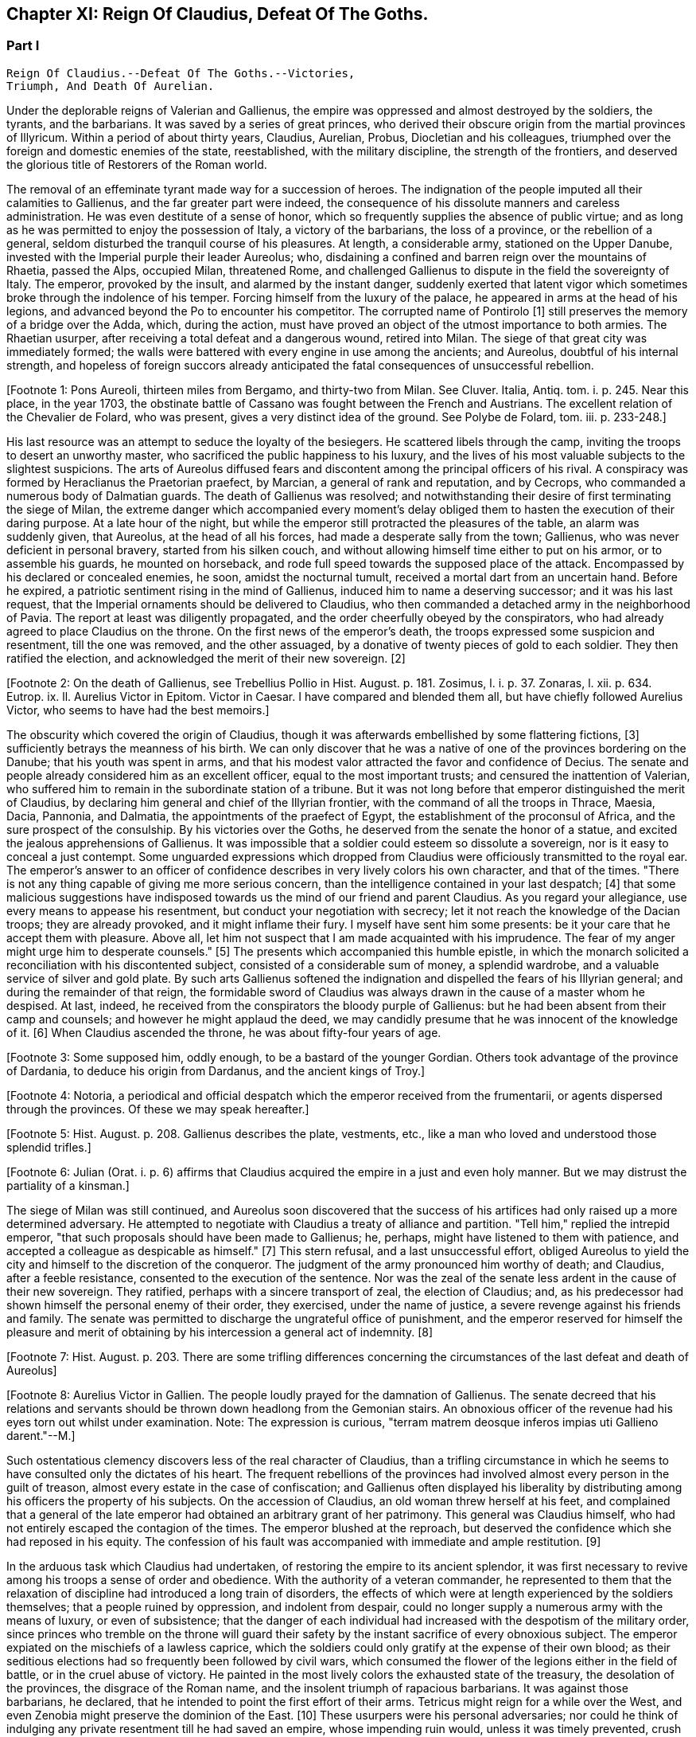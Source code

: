 == Chapter XI: Reign Of Claudius, Defeat Of The Goths.


=== Part I

     Reign Of Claudius.--Defeat Of The Goths.--Victories,
     Triumph, And Death Of Aurelian.

Under the deplorable reigns of Valerian and Gallienus, the empire was
oppressed and almost destroyed by the soldiers, the tyrants, and the
barbarians. It was saved by a series of great princes, who derived their
obscure origin from the martial provinces of Illyricum. Within a period
of about thirty years, Claudius, Aurelian, Probus, Diocletian and his
colleagues, triumphed over the foreign and domestic enemies of the
state, reestablished, with the military discipline, the strength of the
frontiers, and deserved the glorious title of Restorers of the Roman
world.

The removal of an effeminate tyrant made way for a succession of heroes.
The indignation of the people imputed all their calamities to Gallienus,
and the far greater part were indeed, the consequence of his dissolute
manners and careless administration. He was even destitute of a sense of
honor, which so frequently supplies the absence of public virtue; and as
long as he was permitted to enjoy the possession of Italy, a victory of
the barbarians, the loss of a province, or the rebellion of a general,
seldom disturbed the tranquil course of his pleasures. At length, a
considerable army, stationed on the Upper Danube, invested with the
Imperial purple their leader Aureolus; who, disdaining a confined and
barren reign over the mountains of Rhaetia, passed the Alps, occupied
Milan, threatened Rome, and challenged Gallienus to dispute in the
field the sovereignty of Italy. The emperor, provoked by the insult, and
alarmed by the instant danger, suddenly exerted that latent vigor which
sometimes broke through the indolence of his temper. Forcing himself
from the luxury of the palace, he appeared in arms at the head of his
legions, and advanced beyond the Po to encounter his competitor. The
corrupted name of Pontirolo [1] still preserves the memory of a bridge
over the Adda, which, during the action, must have proved an object
of the utmost importance to both armies. The Rhaetian usurper, after
receiving a total defeat and a dangerous wound, retired into Milan. The
siege of that great city was immediately formed; the walls were battered
with every engine in use among the ancients; and Aureolus, doubtful
of his internal strength, and hopeless of foreign succors already
anticipated the fatal consequences of unsuccessful rebellion.

[Footnote 1: Pons Aureoli, thirteen miles from Bergamo, and thirty-two
from Milan. See Cluver. Italia, Antiq. tom. i. p. 245. Near this place,
in the year 1703, the obstinate battle of Cassano was fought between the
French and Austrians. The excellent relation of the Chevalier de Folard,
who was present, gives a very distinct idea of the ground. See Polybe de
Folard, tom. iii. p. 233-248.]

His last resource was an attempt to seduce the loyalty of the besiegers.
He scattered libels through the camp, inviting the troops to desert an
unworthy master, who sacrificed the public happiness to his luxury, and
the lives of his most valuable subjects to the slightest suspicions.
The arts of Aureolus diffused fears and discontent among the principal
officers of his rival. A conspiracy was formed by Heraclianus the
Praetorian praefect, by Marcian, a general of rank and reputation, and
by Cecrops, who commanded a numerous body of Dalmatian guards. The death
of Gallienus was resolved; and notwithstanding their desire of first
terminating the siege of Milan, the extreme danger which accompanied
every moment's delay obliged them to hasten the execution of their
daring purpose. At a late hour of the night, but while the emperor still
protracted the pleasures of the table, an alarm was suddenly given, that
Aureolus, at the head of all his forces, had made a desperate sally
from the town; Gallienus, who was never deficient in personal bravery,
started from his silken couch, and without allowing himself time either
to put on his armor, or to assemble his guards, he mounted on
horseback, and rode full speed towards the supposed place of the attack.
Encompassed by his declared or concealed enemies, he soon, amidst the
nocturnal tumult, received a mortal dart from an uncertain hand. Before
he expired, a patriotic sentiment rising in the mind of Gallienus,
induced him to name a deserving successor; and it was his last request,
that the Imperial ornaments should be delivered to Claudius, who then
commanded a detached army in the neighborhood of Pavia. The report at
least was diligently propagated, and the order cheerfully obeyed by the
conspirators, who had already agreed to place Claudius on the throne.
On the first news of the emperor's death, the troops expressed some
suspicion and resentment, till the one was removed, and the other
assuaged, by a donative of twenty pieces of gold to each soldier. They
then ratified the election, and acknowledged the merit of their new
sovereign. [2]

[Footnote 2: On the death of Gallienus, see Trebellius Pollio in Hist.
August. p. 181. Zosimus, l. i. p. 37. Zonaras, l. xii. p. 634. Eutrop.
ix. ll. Aurelius Victor in Epitom. Victor in Caesar. I have compared and
blended them all, but have chiefly followed Aurelius Victor, who seems
to have had the best memoirs.]

The obscurity which covered the origin of Claudius, though it was
afterwards embellished by some flattering fictions, [3] sufficiently
betrays the meanness of his birth. We can only discover that he was a
native of one of the provinces bordering on the Danube; that his youth
was spent in arms, and that his modest valor attracted the favor and
confidence of Decius. The senate and people already considered him as an
excellent officer, equal to the most important trusts; and censured the
inattention of Valerian, who suffered him to remain in the subordinate
station of a tribune. But it was not long before that emperor
distinguished the merit of Claudius, by declaring him general and chief
of the Illyrian frontier, with the command of all the troops in Thrace,
Maesia, Dacia, Pannonia, and Dalmatia, the appointments of the praefect
of Egypt, the establishment of the proconsul of Africa, and the sure
prospect of the consulship. By his victories over the Goths, he
deserved from the senate the honor of a statue, and excited the jealous
apprehensions of Gallienus. It was impossible that a soldier could
esteem so dissolute a sovereign, nor is it easy to conceal a just
contempt. Some unguarded expressions which dropped from Claudius were
officiously transmitted to the royal ear. The emperor's answer to an
officer of confidence describes in very lively colors his own character,
and that of the times. "There is not any thing capable of giving me more
serious concern, than the intelligence contained in your last despatch;
[4] that some malicious suggestions have indisposed towards us the mind
of our friend and parent Claudius. As you regard your allegiance, use
every means to appease his resentment, but conduct your negotiation with
secrecy; let it not reach the knowledge of the Dacian troops; they are
already provoked, and it might inflame their fury. I myself have sent
him some presents: be it your care that he accept them with pleasure.
Above all, let him not suspect that I am made acquainted with his
imprudence. The fear of my anger might urge him to desperate counsels."
[5] The presents which accompanied this humble epistle, in which the
monarch solicited a reconciliation with his discontented subject,
consisted of a considerable sum of money, a splendid wardrobe, and
a valuable service of silver and gold plate. By such arts Gallienus
softened the indignation and dispelled the fears of his Illyrian
general; and during the remainder of that reign, the formidable sword of
Claudius was always drawn in the cause of a master whom he despised.
At last, indeed, he received from the conspirators the bloody purple
of Gallienus: but he had been absent from their camp and counsels; and
however he might applaud the deed, we may candidly presume that he was
innocent of the knowledge of it. [6] When Claudius ascended the throne,
he was about fifty-four years of age.

[Footnote 3: Some supposed him, oddly enough, to be a bastard of the
younger Gordian. Others took advantage of the province of Dardania, to
deduce his origin from Dardanus, and the ancient kings of Troy.]

[Footnote 4: Notoria, a periodical and official despatch which the
emperor received from the frumentarii, or agents dispersed through the
provinces. Of these we may speak hereafter.]

[Footnote 5: Hist. August. p. 208. Gallienus describes the plate,
vestments, etc., like a man who loved and understood those splendid
trifles.]

[Footnote 6: Julian (Orat. i. p. 6) affirms that Claudius acquired the
empire in a just and even holy manner. But we may distrust the
partiality of a kinsman.]

The siege of Milan was still continued, and Aureolus soon discovered
that the success of his artifices had only raised up a more determined
adversary. He attempted to negotiate with Claudius a treaty of alliance
and partition. "Tell him," replied the intrepid emperor, "that such
proposals should have been made to Gallienus; he, perhaps, might have
listened to them with patience, and accepted a colleague as despicable
as himself." [7] This stern refusal, and a last unsuccessful effort,
obliged Aureolus to yield the city and himself to the discretion of the
conqueror. The judgment of the army pronounced him worthy of death; and
Claudius, after a feeble resistance, consented to the execution of the
sentence. Nor was the zeal of the senate less ardent in the cause of
their new sovereign. They ratified, perhaps with a sincere transport
of zeal, the election of Claudius; and, as his predecessor had shown
himself the personal enemy of their order, they exercised, under the
name of justice, a severe revenge against his friends and family. The
senate was permitted to discharge the ungrateful office of punishment,
and the emperor reserved for himself the pleasure and merit of obtaining
by his intercession a general act of indemnity. [8]

[Footnote 7: Hist. August. p. 203. There are some trifling differences
concerning the circumstances of the last defeat and death of Aureolus]

[Footnote 8: Aurelius Victor in Gallien. The people loudly prayed for
the damnation of Gallienus. The senate decreed that his relations and
servants should be thrown down headlong from the Gemonian stairs. An
obnoxious officer of the revenue had his eyes torn out whilst under
examination. Note: The expression is curious, "terram matrem deosque
inferos impias uti Gallieno darent."--M.]

Such ostentatious clemency discovers less of the real character of
Claudius, than a trifling circumstance in which he seems to have
consulted only the dictates of his heart. The frequent rebellions of
the provinces had involved almost every person in the guilt of treason,
almost every estate in the case of confiscation; and Gallienus often
displayed his liberality by distributing among his officers the property
of his subjects. On the accession of Claudius, an old woman threw
herself at his feet, and complained that a general of the late emperor
had obtained an arbitrary grant of her patrimony. This general was
Claudius himself, who had not entirely escaped the contagion of the
times. The emperor blushed at the reproach, but deserved the confidence
which she had reposed in his equity. The confession of his fault was
accompanied with immediate and ample restitution. [9]

[Footnote 9: Zonaras, l. xii. p. 137.]

In the arduous task which Claudius had undertaken, of restoring the
empire to its ancient splendor, it was first necessary to revive among
his troops a sense of order and obedience. With the authority of
a veteran commander, he represented to them that the relaxation of
discipline had introduced a long train of disorders, the effects of
which were at length experienced by the soldiers themselves; that a
people ruined by oppression, and indolent from despair, could no longer
supply a numerous army with the means of luxury, or even of subsistence;
that the danger of each individual had increased with the despotism of
the military order, since princes who tremble on the throne will guard
their safety by the instant sacrifice of every obnoxious subject.
The emperor expiated on the mischiefs of a lawless caprice, which the
soldiers could only gratify at the expense of their own blood; as their
seditious elections had so frequently been followed by civil wars, which
consumed the flower of the legions either in the field of battle, or
in the cruel abuse of victory. He painted in the most lively colors the
exhausted state of the treasury, the desolation of the provinces,
the disgrace of the Roman name, and the insolent triumph of rapacious
barbarians. It was against those barbarians, he declared, that he
intended to point the first effort of their arms. Tetricus might reign
for a while over the West, and even Zenobia might preserve the dominion
of the East. [10] These usurpers were his personal adversaries; nor
could he think of indulging any private resentment till he had saved
an empire, whose impending ruin would, unless it was timely prevented,
crush both the army and the people.

[Footnote 10: Zonaras on this occasion mentions Posthumus but the
registers of the senate (Hist. August. p. 203) prove that Tetricus was
already emperor of the western provinces.]

The various nations of Germany and Sarmatia, who fought under the Gothic
standard, had already collected an armament more formidable than any
which had yet issued from the Euxine. On the banks of the Niester,
one of the great rivers that discharge themselves into that sea, they
constructed a fleet of two thousand, or even of six thousand vessels;
[11] numbers which, however incredible they may seem, would have been
insufficient to transport their pretended army of three hundred and
twenty thousand barbarians. Whatever might be the real strength of the
Goths, the vigor and success of the expedition were not adequate to the
greatness of the preparations. In their passage through the Bosphorus,
the unskilful pilots were overpowered by the violence of the current;
and while the multitude of their ships were crowded in a narrow
channel, many were dashed against each other, or against the shore. The
barbarians made several descents on the coasts both of Europe and Asia;
but the open country was already plundered, and they were repulsed with
shame and loss from the fortified cities which they assaulted. A spirit
of discouragement and division arose in the fleet, and some of their
chiefs sailed away towards the islands of Crete and Cyprus; but the main
body, pursuing a more steady course, anchored at length near the foot of
Mount Athos, and assaulted the city of Thessalonica, the wealthy capital
of all the Macedonian provinces. Their attacks, in which they displayed
a fierce but artless bravery, were soon interrupted by the rapid
approach of Claudius, hastening to a scene of action that deserved the
presence of a warlike prince at the head of the remaining powers of the
empire. Impatient for battle, the Goths immediately broke up their camp,
relinquished the siege of Thessalonica, left their navy at the foot of
Mount Athos, traversed the hills of Macedonia, and pressed forwards to
engage the last defence of Italy.

[Footnote 11: The Augustan History mentions the smaller, Zonaras the
larger number; the lively fancy of Montesquieu induced him to prefer the
latter.]

We still posses an original letter addressed by Claudius to the senate
and people on this memorable occasion. "Conscript fathers," says the
emperor, "know that three hundred and twenty thousand Goths have invaded
the Roman territory. If I vanquish them, your gratitude will reward my
services. Should I fall, remember that I am the successor of Gallienus.
The whole republic is fatigued and exhausted. We shall fight after
Valerian, after Ingenuus, Regillianus, Lollianus, Posthumus, Celsus, and
a thousand others, whom a just contempt for Gallienus provoked into
rebellion. We are in want of darts, of spears, and of shields. The
strength of the empire, Gaul, and Spain, are usurped by Tetricus, and we
blush to acknowledge that the archers of the East serve under the
banners of Zenobia. Whatever we shall perform will be sufficiently
great." [12] The melancholy firmness of this epistle announces a hero
careless of his fate, conscious of his danger, but still deriving a
well-grounded hope from the resources of his own mind.

[Footnote 12: Trebell. Pollio in Hist. August. p. 204.]

The event surpassed his own expectations and those of the world. By
the most signal victories he delivered the empire from this host of
barbarians, and was distinguished by posterity under the glorious
appellation of the Gothic Claudius. The imperfect historians of
an irregular war [13] do not enable as to describe the order and
circumstances of his exploits; but, if we could be indulged in the
allusion, we might distribute into three acts this memorable tragedy.
I. The decisive battle was fought near Naissus, a city of Dardania.
The legions at first gave way, oppressed by numbers, and dismayed by
misfortunes. Their ruin was inevitable, had not the abilities of their
emperor prepared a seasonable relief. A large detachment, rising out of
the secret and difficult passes of the mountains, which, by his order,
they had occupied, suddenly assailed the rear of the victorious Goths.

The favorable instant was improved by the activity of Claudius. He
revived the courage of his troops, restored their ranks, and pressed the
barbarians on every side. Fifty thousand men are reported to have been
slain in the battle of Naissus. Several large bodies of barbarians,
covering their retreat with a movable fortification of wagons, retired,
or rather escaped, from the field of slaughter.

II. We may presume that some insurmountable difficulty, the fatigue,
perhaps, or the disobedience, of the conquerors, prevented Claudius from
completing in one day the destruction of the Goths. The war was diffused
over the province of Maesia, Thrace, and Macedonia, and its operations
drawn out into a variety of marches, surprises, and tumultuary
engagements, as well by sea as by land. When the Romans suffered any
loss, it was commonly occasioned by their own cowardice or rashness; but
the superior talents of the emperor, his perfect knowledge of the
country, and his judicious choice of measures as well as officers,
assured on most occasions the success of his arms. The immense booty,
the fruit of so many victories, consisted for the greater part of cattle
and slaves. A select body of the Gothic youth was received among the
Imperial troops; the remainder was sold into servitude; and so
considerable was the number of female captives, that every soldier
obtained to his share two or three women. A circumstance from which we
may conclude, that the invaders entertained some designs of settlement
as well as of plunder; since even in a naval expedition, they were
accompanied by their families.

III. The loss of their fleet, which was either taken or sunk, had
intercepted the retreat of the Goths. A vast circle of Roman posts,
distributed with skill, supported with firmness, and gradually closing
towards a common centre, forced the barbarians into the most
inaccessible parts of Mount Haemus, where they found a safe refuge, but
a very scanty subsistence. During the course of a rigorous winter in
which they were besieged by the emperor's troops, famine and pestilence,
desertion and the sword, continually diminished the imprisoned
multitude. On the return of spring, nothing appeared in arms except a
hardy and desperate band, the remnant of that mighty host which had
embarked at the mouth of the Niester.

[Footnote 13: Hist. August. in Claud. Aurelian. et Prob. Zosimus, l.
i. p. 38-42. Zonaras, l. xii. p. 638. Aurel. Victor in Epitom. Victor
Junior in Caesar. Eutrop. ix ll. Euseb. in Chron.]

The pestilence which swept away such numbers of the barbarians, at
length proved fatal to their conqueror. After a short but glorious
reign of two years, Claudius expired at Sirmium, amidst the tears and
acclamations of his subjects. In his last illness, he convened the
principal officers of the state and army, and in their presence
recommended Aurelian, [14] one of his generals, as the most deserving of
the throne, and the best qualified to execute the great design which he
himself had been permitted only to undertake. The virtues of Claudius,
his valor, affability, justice, and temperance, his love of fame and of
his country, place him in that short list of emperors who added lustre
to the Roman purple. Those virtues, however, were celebrated with
peculiar zeal and complacency by the courtly writers of the age of
Constantine, who was the great grandson of Crispus, the elder brother
of Claudius. The voice of flattery was soon taught to repeat, that gods,
who so hastily had snatched Claudius from the earth, rewarded his merit
and piety by the perpetual establishment of the empire in his family.
[15]

[Footnote 14: According to Zonaras, (l. xii. p. 638,) Claudius,
before his death, invested him with the purple; but this singular fact
is rather contradicted than confirmed by other writers.]

[Footnote 15: See the Life of Claudius by Pollio, and the Orations of
Mamertinus, Eumenius, and Julian. See likewise the Caesars of Julian
p. 318. In Julian it was not adulation, but superstition and vanity.]

Notwithstanding these oracles, the greatness of the Flavian family (a
name which it had pleased them to assume) was deferred above twenty
years, and the elevation of Claudius occasioned the immediate ruin
of his brother Quintilius, who possessed not sufficient moderation or
courage to descend into the private station to which the patriotism
of the late emperor had condemned him. Without delay or reflection, he
assumed the purple at Aquileia, where he commanded a considerable force;
and though his reign lasted only seventeen days, [151] he had time to
obtain the sanction of the senate, and to experience a mutiny of the
troops.

As soon as he was informed that the great army of the Danube had
invested the well-known valor of Aurelian with Imperial power, he sunk
under the fame and merit of his rival; and ordering his veins to be
opened, prudently withdrew himself from the unequal contest. [16]

[Footnote 151: Such is the narrative of the greater part of the older
historians; but the number and the variety of his medals seem to require
more time, and give probability to the report of Zosimus, who makes him
reign some months.--G.]

[Footnote 16: Zosimus, l. i. p. 42. Pollio (Hist. August. p. 107)
allows him virtues, and says, that, like Pertinax, he was killed by the
licentious soldiers. According to Dexippus, he died of a disease.]

The general design of this work will not permit us minutely to relate
the actions of every emperor after he ascended the throne, much less to
deduce the various fortunes of his private life. We shall only observe,
that the father of Aurelian was a peasant of the territory of Sirmium,
who occupied a small farm, the property of Aurelius, a rich senator.
His warlike son enlisted in the troops as a common soldier, successively
rose to the rank of a centurion, a tribune, the praefect of a legion,
the inspector of the camp, the general, or, as it was then called, the
duke, of a frontier; and at length, during the Gothic war, exercised the
important office of commander-in-chief of the cavalry. In every station
he distinguished himself by matchless valor, [17] rigid discipline, and
successful conduct. He was invested with the consulship by the emperor
Valerian, who styles him, in the pompous language of that age, the
deliverer of Illyricum, the restorer of Gaul, and the rival of the
Scipios. At the recommendation of Valerian, a senator of the highest
rank and merit, Ulpius Crinitus, whose blood was derived from the same
source as that of Trajan, adopted the Pannonian peasant, gave him his
daughter in marriage, and relieved with his ample fortune the honorable
poverty which Aurelian had preserved inviolate. [18]

[Footnote 17: Theoclius (as quoted in the Augustan History, p. 211)
affirms that in one day he killed with his own hand forty-eight
Sarmatians, and in several subsequent engagements nine hundred and
fifty. This heroic valor was admired by the soldiers, and celebrated in
their rude songs, the burden of which was, mille, mile, mille, occidit.]

[Footnote 18: Acholius (ap. Hist. August. p. 213) describes the ceremony
of the adoption, as it was performed at Byzantium, in the presence of
the emperor and his great officers.]

The reign of Aurelian lasted only four years and about nine months;
but every instant of that short period was filled by some memorable
achievement. He put an end to the Gothic war, chastised the Germans who
invaded Italy, recovered Gaul, Spain, and Britain out of the hands of
Tetricus, and destroyed the proud monarchy which Zenobia had erected in
the East on the ruins of the afflicted empire.

It was the rigid attention of Aurelian, even to the minutest articles of
discipline, which bestowed such uninterrupted success on his arms. His
military regulations are contained in a very concise epistle to one of
his inferior officers, who is commanded to enforce them, as he wishes
to become a tribune, or as he is desirous to live. Gaming, drinking, and
the arts of divination, were severely prohibited. Aurelian expected that
his soldiers should be modest, frugal, and laborous; that their armor
should be constantly kept bright, their weapons sharp, their clothing
and horses ready for immediate service; that they should live in their
quarters with chastity and sobriety, without damaging the cornfields,
without stealing even a sheep, a fowl, or a bunch of grapes, without
exacting from their landlords, either salt, or oil, or wood. "The public
allowance," continues the emperor, "is sufficient for their support;
their wealth should be collected from the spoils of the enemy, not
from the tears of the provincials." [19] A single instance will serve to
display the rigor, and even cruelty, of Aurelian. One of the soldiers
had seduced the wife of his host. The guilty wretch was fastened to two
trees forcibly drawn towards each other, and his limbs were torn asunder
by their sudden separation. A few such examples impressed a salutary
consternation. The punishments of Aurelian were terrible; but he had
seldom occasion to punish more than once the same offence. His own
conduct gave a sanction to his laws, and the seditious legions dreaded a
chief who had learned to obey, and who was worthy to command.

[Footnote 19: Hist. August, p. 211 This laconic epistle is truly the
work of a soldier; it abounds with military phrases and words, some of
which cannot be understood without difficulty. Ferramenta samiata is
well explained by Salmasius. The former of the words means all weapons
of offence, and is contrasted with Arma, defensive armor The latter
signifies keen and well sharpened.]




Chapter XI: Reign Of Claudius, Defeat Of The Goths.


=== Part II

The death of Claudius had revived the fainting spirit of the Goths. The
troops which guarded the passes of Mount Haemus, and the banks of the
Danube, had been drawn away by the apprehension of a civil war; and it
seems probable that the remaining body of the Gothic and Vandalic tribes
embraced the favorable opportunity, abandoned their settlements of
the Ukraine, traversed the rivers, and swelled with new multitudes the
destroying host of their countrymen. Their united numbers were at length
encountered by Aurelian, and the bloody and doubtful conflict ended only
with the approach of night. [20] Exhausted by so many calamities, which
they had mutually endured and inflicted during a twenty years' war, the
Goths and the Romans consented to a lasting and beneficial treaty. It
was earnestly solicited by the barbarians, and cheerfully ratified by
the legions, to whose suffrage the prudence of Aurelian referred the
decision of that important question. The Gothic nation engaged to supply
the armies of Rome with a body of two thousand auxiliaries, consisting
entirely of cavalry, and stipulated in return an undisturbed retreat,
with a regular market as far as the Danube, provided by the emperor's
care, but at their own expense. The treaty was observed with such
religious fidelity, that when a party of five hundred men straggled
from the camp in quest of plunder, the king or general of the barbarians
commanded that the guilty leader should be apprehended and shot to death
with darts, as a victim devoted to the sanctity of their engagements.
[201] It is, however, not unlikely, that the precaution of Aurelian, who
had exacted as hostages the sons and daughters of the Gothic chiefs,
contributed something to this pacific temper. The youths he trained in
the exercise of arms, and near his own person: to the damsels he gave a
liberal and Roman education, and by bestowing them in marriage on some
of his principal officers, gradually introduced between the two nations
the closest and most endearing connections. [21]

[Footnote 20: Zosimus, l. i. p. 45.]

[Footnote 201: The five hundred stragglers were all slain.--M.]

[Footnote 21: Dexipphus (ap. Excerpta Legat. p. 12) relates the whole
transaction under the name of Vandals. Aurelian married one of the
Gothic ladies to his general Bonosus, who was able to drink with the
Goths and discover their secrets. Hist. August. p. 247.]

But the most important condition of peace was understood rather than
expressed in the treaty. Aurelian withdrew the Roman forces from Dacia,
and tacitly relinquished that great province to the Goths and Vandals.
[22] His manly judgment convinced him of the solid advantages, and taught
him to despise the seeming disgrace, of thus contracting the frontiers
of the monarchy. The Dacian subjects, removed from those distant
possessions which they were unable to cultivate or defend, added
strength and populousness to the southern side of the Danube. A fertile
territory, which the repetition of barbarous inroads had changed into a
desert, was yielded to their industry, and a new province of Dacia still
preserved the memory of Trajan's conquests. The old country of that name
detained, however, a considerable number of its inhabitants, who dreaded
exile more than a Gothic master. [23] These degenerate Romans continued
to serve the empire, whose allegiance they had renounced, by introducing
among their conquerors the first notions of agriculture, the useful
arts, and the conveniences of civilized life. An intercourse of commerce
and language was gradually established between the opposite banks of the
Danube; and after Dacia became an independent state, it often proved the
firmest barrier of the empire against the invasions of the savages of
the North. A sense of interest attached these more settled barbarians
to the alliance of Rome, and a permanent interest very frequently ripens
into sincere and useful friendship. This various colony, which filled
the ancient province, and was insensibly blended into one great people,
still acknowledged the superior renown and authority of the Gothic
tribe, and claimed the fancied honor of a Scandinavian origin. At the
same time, the lucky though accidental resemblance of the name of Getae,
[231] infused among the credulous Goths a vain persuasion, that in a
remote age, their own ancestors, already seated in the Dacian provinces,
had received the instructions of Zamolxis, and checked the victorious
arms of Sesostris and Darius. [24]

[Footnote 22: Hist. August. p. 222. Eutrop. ix. 15. Sextus Rufus, c. 9.
de Mortibus Persecutorum, c. 9.]

[Footnote 23: The Walachians still preserve many traces of the Latin
language and have boasted, in every age, of their Roman descent. They
are surrounded by, but not mixed with, the barbarians. See a Memoir
of M. d'Anville on ancient Dacia, in the Academy of Inscriptions, tom.
xxx.]

[Footnote 231: The connection between the Getae and the Goths is still in
my opinion incorrectly maintained by some learned writers--M.]

[Footnote 24: See the first chapter of Jornandes. The Vandals, however,
(c. 22,) maintained a short independence between the Rivers Marisia and
Crissia, (Maros and Keres,) which fell into the Teiss.]

While the vigorous and moderate conduct of Aurelian restored the
Illyrian frontier, the nation of the Alemanni [25] violated the
conditions of peace, which either Gallienus had purchased, or Claudius
had imposed, and, inflamed by their impatient youth, suddenly flew to
arms. Forty thousand horse appeared in the field, [26] and the numbers
of the infantry doubled those of the cavalry. [27] The first objects
of their avarice were a few cities of the Rhaetian frontier; but their
hopes soon rising with success, the rapid march of the Alemanni traced a
line of devastation from the Danube to the Po. [28]

[Footnote 25: Dexippus, p. 7--12. Zosimus, l. i. p. 43. Vopiscus in
Aurelian in Hist. August. However these historians differ in names,
(Alemanni Juthungi, and Marcomanni,) it is evident that they mean the
same people, and the same war; but it requires some care to conciliate
and explain them.]

[Footnote 26: Cantoclarus, with his usual accuracy, chooses to translate
three hundred thousand: his version is equally repugnant to sense and to
grammar.]

[Footnote 27: We may remark, as an instance of bad taste, that Dexippus
applies to the light infantry of the Alemanni the technical terms proper
only to the Grecian phalanx.]

[Footnote 28: In Dexippus, we at present read Rhodanus: M. de Valois
very judiciously alters the word to Eridanus.]

The emperor was almost at the same time informed of the irruption, and
of the retreat, of the barbarians. Collecting an active body of troops,
he marched with silence and celerity along the skirts of the Hercynian
forest; and the Alemanni, laden with the spoils of Italy, arrived at
the Danube, without suspecting, that on the opposite bank, and in an
advantageous post, a Roman army lay concealed and prepared to intercept
their return. Aurelian indulged the fatal security of the barbarians,
and permitted about half their forces to pass the river without
disturbance and without precaution. Their situation and astonishment
gave him an easy victory; his skilful conduct improved the advantage.
Disposing the legions in a semicircular form, he advanced the two horns
of the crescent across the Danube, and wheeling them on a sudden
towards the centre, enclosed the rear of the German host. The dismayed
barbarians, on whatsoever side they cast their eyes, beheld, with
despair, a wasted country, a deep and rapid stream, a victorious and
implacable enemy.

Reduced to this distressed condition, the Alemanni no longer disdained
to sue for peace. Aurelian received their ambassadors at the head of his
camp, and with every circumstance of martial pomp that could display
the greatness and discipline of Rome. The legions stood to their arms
in well-ordered ranks and awful silence. The principal commanders,
distinguished by the ensigns of their rank, appeared on horseback on
either side of the Imperial throne. Behind the throne the consecrated
images of the emperor, and his predecessors, [29] the golden eagles, and
the various titles of the legions, engraved in letters of gold, were
exalted in the air on lofty pikes covered with silver. When Aurelian
assumed his seat, his manly grace and majestic figure [30] taught
the barbarians to revere the person as well as the purple of their
conqueror. The ambassadors fell prostrate on the ground in silence. They
were commanded to rise, and permitted to speak. By the assistance of
interpreters they extenuated their perfidy, magnified their exploits,
expatiated on the vicissitudes of fortune and the advantages of peace,
and, with an ill-timed confidence, demanded a large subsidy, as the
price of the alliance which they offered to the Romans. The answer
of the emperor was stern and imperious. He treated their offer with
contempt, and their demand with indignation, reproached the barbarians,
that they were as ignorant of the arts of war as of the laws of peace,
and finally dismissed them with the choice only of submitting to this
unconditional mercy, or awaiting the utmost severity of his resentment.
[31] Aurelian had resigned a distant province to the Goths; but it was
dangerous to trust or to pardon these perfidious barbarians, whose
formidable power kept Italy itself in perpetual alarms.

[Footnote 29: The emperor Claudius was certainly of the number; but we
are ignorant how far this mark of respect was extended; if to Caesar and
Augustus, it must have produced a very awful spectacle; a long line of
the masters of the world.]

[Footnote 30: Vopiscus in Hist. August. p. 210.]

[Footnote 31: Dexippus gives them a subtle and prolix oration, worthy of
a Grecian sophist.]

Immediately after this conference, it should seem that some unexpected
emergency required the emperor's presence in Pannonia.

He devolved on his lieutenants the care of finishing the destruction of
the Alemanni, either by the sword, or by the surer operation of famine.
But an active despair has often triumphed over the indolent assurance
of success. The barbarians, finding it impossible to traverse the Danube
and the Roman camp, broke through the posts in their rear, which were
more feebly or less carefully guarded; and with incredible diligence,
but by a different road, returned towards the mountains of Italy. [32]
Aurelian, who considered the war as totally extinguished, received the
mortifying intelligence of the escape of the Alemanni, and of the ravage
which they already committed in the territory of Milan. The legions were
commanded to follow, with as much expedition as those heavy bodies were
capable of exerting, the rapid flight of an enemy whose infantry and
cavalry moved with almost equal swiftness. A few days afterwards, the
emperor himself marched to the relief of Italy, at the head of a chosen
body of auxiliaries, (among whom were the hostages and cavalry of the
Vandals,) and of all the Praetorian guards who had served in the wars on
the Danube. [33]

[Footnote 32: Hist. August. p. 215.]

[Footnote 33: Dexippus, p. 12.]

As the light troops of the Alemanni had spread themselves from the Alps
to the Apennine, the incessant vigilance of Aurelian and his officers
was exercised in the discovery, the attack, and the pursuit of the
numerous detachments. Notwithstanding this desultory war, three
considerable battles are mentioned, in which the principal force of
both armies was obstinately engaged. [34] The success was various. In
the first, fought near Placentia, the Romans received so severe a blow,
that, according to the expression of a writer extremely partial to
Aurelian, the immediate dissolution of the empire was apprehended. [35]
The crafty barbarians, who had lined the woods, suddenly attacked the
legions in the dusk of the evening, and, it is most probable, after the
fatigue and disorder of a long march.

The fury of their charge was irresistible; but, at length, after a
dreadful slaughter, the patient firmness of the emperor rallied his
troops, and restored, in some degree, the honor of his arms. The second
battle was fought near Fano in Umbria; on the spot which, five hundred
years before, had been fatal to the brother of Hannibal. [36] Thus far
the successful Germans had advanced along the Aemilian and Flaminian
way, with a design of sacking the defenceless mistress of the world.
But Aurelian, who, watchful for the safety of Rome, still hung on their
rear, found in this place the decisive moment of giving them a total
and irretrievable defeat. [37] The flying remnant of their host was
exterminated in a third and last battle near Pavia; and Italy was
delivered from the inroads of the Alemanni.

[Footnote 34: Victor Junior in Aurelian.]

[Footnote 35: Vopiscus in Hist. August. p. 216.]

[Footnote 36: The little river, or rather torrent, of, Metaurus, near
Fano, has been immortalized, by finding such an historian as Livy, and
such a poet as Horace.]

[Footnote 37: It is recorded by an inscription found at Pesaro. See
Gruter cclxxvi. 3.]

Fear has been the original parent of superstition, and every new
calamity urges trembling mortals to deprecate the wrath of their
invisible enemies. Though the best hope of the republic was in the valor
and conduct of Aurelian, yet such was the public consternation, when the
barbarians were hourly expected at the gates of Rome, that, by a decree
of the senate the Sibylline books were consulted. Even the emperor
himself from a motive either of religion or of policy, recommended this
salutary measure, chided the tardiness of the senate, [38] and offered
to supply whatever expense, whatever animals, whatever captives of any
nation, the gods should require. Notwithstanding this liberal offer, it
does not appear, that any human victims expiated with their blood the
sins of the Roman people. The Sibylline books enjoined ceremonies of a
more harmless nature, processions of priests in white robes, attended
by a chorus of youths and virgins; lustrations of the city and
adjacent country; and sacrifices, whose powerful influence disabled
the barbarians from passing the mystic ground on which they had been
celebrated. However puerile in themselves, these superstitious arts were
subservient to the success of the war; and if, in the decisive battle of
Fano, the Alemanni fancied they saw an army of spectres combating on
the side of Aurelian, he received a real and effectual aid from this
imaginary reenforcement. [39]

[Footnote 38: One should imagine, he said, that you were assembled in a
Christian church, not in the temple of all the gods.]

[Footnote 39: Vopiscus, in Hist. August. p. 215, 216, gives a long
account of these ceremonies from the Registers of the senate.]

But whatever confidence might be placed in ideal ramparts, the
experience of the past, and the dread of the future, induced the Romans
to construct fortifications of a grosser and more substantial kind. The
seven hills of Rome had been surrounded, by the successors of Romulus,
with an ancient wall of more than thirteen miles. [40] The vast enclosure
may seem disproportioned to the strength and numbers of the infant
state. But it was necessary to secure an ample extent of pasture and
arable land, against the frequent and sudden incursions of the tribes
of Latium, the perpetual enemies of the republic. With the progress
of Roman greatness, the city and its inhabitants gradually increased,
filled up the vacant space, pierced through the useless walls, covered
the field of Mars, and, on every side, followed the public highways in
long and beautiful suburbs. [41] The extent of the new walls, erected by
Aurelian, and finished in the reign of Probus, was magnified by popular
estimation to near fifty, [42] but is reduced by accurate measurement to
about twenty-one miles. [43] It was a great but a melancholy labor, since
the defence of the capital betrayed the decline of the monarchy. The
Romans of a more prosperous age, who trusted to the arms of the legions
the safety of the frontier camps, [44] were very far from entertaining
a suspicion, that it would ever become necessary to fortify the seat of
empire against the inroads of the barbarians. [45]

[Footnote 40: Plin. Hist. Natur. iii. 5. To confirm our idea, we may
observe, that for a long time Mount Caelius was a grove of oaks, and
Mount Viminal was overrun with osiers; that, in the fourth century, the
Aventine was a vacant and solitary retirement; that, till the time of
Augustus, the Esquiline was an unwholesome burying-ground; and that
the numerous inequalities, remarked by the ancients in the Quirinal,
sufficiently prove that it was not covered with buildings. Of the seven
hills, the Capitoline and Palatine only, with the adjacent valleys, were
the primitive habitations of the Roman people. But this subject would
require a dissertation.]

[Footnote 41: Exspatiantia tecta multas addidere urbes, is the
expression of Pliny.]

[Footnote 42: Hist. August. p. 222. Both Lipsius and Isaac Vossius have
eagerly embraced this measure.]

[Footnote 43: See Nardini, Roman Antica, l. i. c. 8. * Note: But compare
Gibbon, ch. xli. note 77.--M.]

[Footnote 44: Tacit. Hist. iv. 23.]

[Footnote 45: For Aurelian's walls, see Vopiscus in Hist. August. p.
216, 222. Zosimus, l. i. p. 43. Eutropius, ix. 15. Aurel. Victor in
Aurelian Victor Junior in Aurelian. Euseb. Hieronym. et Idatius in
Chronic]

The victory of Claudius over the Goths, and the success of Aurelian
against the Alemanni, had already restored to the arms of Rome their
ancient superiority over the barbarous nations of the North. To chastise
domestic tyrants, and to reunite the dismembered parts of the empire,
was a task reserved for the second of those warlike emperors. Though he
was acknowledged by the senate and people, the frontiers of Italy,
Africa, Illyricum, and Thrace, confined the limits of his reign. Gaul,
Spain, and Britain, Egypt, Syria, and Asia Minor, were still possessed
by two rebels, who alone, out of so numerous a list, had hitherto
escaped the dangers of their situation; and to complete the ignominy of
Rome, these rival thrones had been usurped by women.

A rapid succession of monarchs had arisen and fallen in the provinces
of Gaul. The rigid virtues of Posthumus served only to hasten his
destruction. After suppressing a competitor, who had assumed the purple
at Mentz, he refused to gratify his troops with the plunder of the
rebellious city; and in the seventh year of his reign, became the victim
of their disappointed avarice. [46] The death of Victorinus, his friend
and associate, was occasioned by a less worthy cause. The shining
accomplishments [47] of that prince were stained by a licentious passion,
which he indulged in acts of violence, with too little regard to the
laws of society, or even to those of love. [48] He was slain at Cologne,
by a conspiracy of jealous husbands, whose revenge would have appeared
more justifiable, had they spared the innocence of his son. After the
murder of so many valiant princes, it is somewhat remarkable, that a
female for a long time controlled the fierce legions of Gaul, and still
more singular, that she was the mother of the unfortunate Victorinus.
The arts and treasures of Victoria enabled her successively to place
Marius and Tetricus on the throne, and to reign with a manly vigor under
the name of those dependent emperors. Money of copper, of silver, and
of gold, was coined in her name; she assumed the titles of Augusta and
Mother of the Camps: her power ended only with her life; but her life
was perhaps shortened by the ingratitude of Tetricus. [49]

[Footnote 46: His competitor was Lollianus, or Aelianus, if, indeed,
these names mean the same person. See Tillemont, tom. iii. p. 1177.
Note: The medals which bear the name of Lollianus are considered
forgeries except one in the museum of the Prince of Waldeck there are
many extent bearing the name of Laelianus, which appears to have been
that of the competitor of Posthumus. Eckhel. Doct. Num. t. vi. 149--G.]

[Footnote 47: The character of this prince by Julius Aterianus (ap.
Hist. August. p. 187) is worth transcribing, as it seems fair and
impartial Victorino qui Post Junium Posthumium Gallias rexit neminem
existemo praeferendum; non in virtute Trajanum; non Antoninum
in clementia; non in gravitate Nervam; non in gubernando aerario
Vespasianum; non in Censura totius vitae ac severitate militari
Pertinacem vel Severum. Sed omnia haec libido et cupiditas voluptatis
mulierriae sic perdidit, ut nemo audeat virtutes ejus in literas mittere
quem constat omnium judicio meruisse puniri.]

[Footnote 48: He ravished the wife of Attitianus, an actuary, or army
agent, Hist. August. p. 186. Aurel. Victor in Aurelian.]

[Footnote 49: Pollio assigns her an article among the thirty tyrants.
Hist. August. p. 200.]

When, at the instigation of his ambitious patroness, Tetricus assumed
the ensigns of royalty, he was governor of the peaceful province of
Aquitaine, an employment suited to his character and education. He
reigned four or five years over Gaul, Spain, and Britain, the slave
and sovereign of a licentious army, whom he dreaded, and by whom he
was despised. The valor and fortune of Aurelian at length opened the
prospect of a deliverance. He ventured to disclose his melancholy
situation, and conjured the emperor to hasten to the relief of his
unhappy rival. Had this secret correspondence reached the ears of the
soldiers, it would most probably have cost Tetricus his life; nor could
he resign the sceptre of the West without committing an act of treason
against himself. He affected the appearances of a civil war, led
his forces into the field, against Aurelian, posted them in the most
disadvantageous manner, betrayed his own counsels to his enemy, and with
a few chosen friends deserted in the beginning of the action. The rebel
legions, though disordered and dismayed by the unexpected treachery of
their chief, defended themselves with desperate valor, till they were
cut in pieces almost to a man, in this bloody and memorable battle,
which was fought near Chalons in Champagne. [50] The retreat of the
irregular auxiliaries, Franks and Batavians, [51] whom the conqueror
soon compelled or persuaded to repass the Rhine, restored the general
tranquillity, and the power of Aurelian was acknowledged from the wall
of Antoninus to the columns of Hercules.

[Footnote 50: Pollio in Hist. August. p. 196. Vopiscus in Hist. August.
p. 220. The two Victors, in the lives of Gallienus and Aurelian. Eutrop.
ix. 13. Euseb. in Chron. Of all these writers, only the two last (but
with strong probability) place the fall of Tetricus before that of
Zenobia. M. de Boze (in the Academy of Inscriptions, tom. xxx.) does not
wish, and Tillemont (tom. iii. p. 1189) does not dare to follow them. I
have been fairer than the one, and bolder than the other.]

[Footnote 51: Victor Junior in Aurelian. Eumenius mentions Batavicoe;
some critics, without any reason, would fain alter the word to
Bagandicoe.] As early as the reign of Claudius, the city of Autun, alone
and unassisted, had ventured to declare against the legions of
Gaul. After a siege of seven months, they stormed and plundered that
unfortunate city, already wasted by famine. [52] Lyons, on the contrary,
had resisted with obstinate disaffection the arms of Aurelian. We read
of the punishment of Lyons, [53] but there is not any mention of the
rewards of Autun. Such, indeed, is the policy of civil war; severely to
remember injuries, and to forget the most important services. Revenge is
profitable, gratitude is expensive.

[Footnote 52: Eumen. in Vet. Panegyr. iv. 8.]

[Footnote 53: Vopiscus in Hist. August. p. 246. Autun was not restored
till the reign of Diocletian. See Eumenius de restaurandis scholis.]

Aurelian had no sooner secured the person and provinces of Tetricus,
than he turned his arms against Zenobia, the celebrated queen of Palmyra
and the East. Modern Europe has produced several illustrious women
who have sustained with glory the weight of empire; nor is our own
age destitute of such distinguished characters. But if we except the
doubtful achievements of Semiramis, Zenobia is perhaps the only female
whose superior genius broke through the servile indolence imposed on her
sex by the climate and manners of Asia. [54] She claimed her descent
from the Macedonian kings of Egypt, [541] equalled in beauty her ancestor
Cleopatra, and far surpassed that princess in chastity [55] and valor.
Zenobia was esteemed the most lovely as well as the most heroic of her
sex. She was of a dark complexion, (for in speaking of a lady these
trifles become important.) Her teeth were of a pearly whiteness, and
her large black eyes sparkled with uncommon fire, tempered by the most
attractive sweetness. Her voice was strong and harmonious. Her manly
understanding was strengthened and adorned by study. She was not
ignorant of the Latin tongue, but possessed in equal perfection the
Greek, the Syriac, and the Egyptian languages. She had drawn up for
her own use an epitome of oriental history, and familiarly compared the
beauties of Homer and Plato under the tuition of the sublime Longinus.

[Footnote 54: Almost everything that is said of the manners of Odenathus
and Zenobia is taken from their lives in the Augustan History, by
Trebeljus Pollio; see p. 192, 198.]

[Footnote 541: According to some Christian writers, Zenobia was a Jewess.
(Jost Geschichte der Israel. iv. 16. Hist. of Jews, iii. 175.)--M.]

[Footnote 55: She never admitted her husband's embraces but for the
sake of posterity. If her hopes were baffled, in the ensuing month she
reiterated the experiment.]

This accomplished woman gave her hand to Odenathus, [551] who, from a
private station, raised himself to the dominion of the East. She soon
became the friend and companion of a hero. In the intervals of war,
Odenathus passionately delighted in the exercise of hunting; he pursued
with ardor the wild beasts of the desert, lions, panthers, and bears;
and the ardor of Zenobia in that dangerous amusement was not inferior to
his own. She had inured her constitution to fatigue, disdained the use
of a covered carriage, generally appeared on horseback in a military
habit, and sometimes marched several miles on foot at the head of the
troops. The success of Odenathus was in a great measure ascribed to her
incomparable prudence and fortitude. Their splendid victories over the
Great King, whom they twice pursued as far as the gates of Ctesiphon,
laid the foundations of their united fame and power. The armies which
they commanded, and the provinces which they had saved, acknowledged not
any other sovereigns than their invincible chiefs. The senate and people
of Rome revered a stranger who had avenged their captive emperor,
and even the insensible son of Valerian accepted Odenathus for his
legitimate colleague.

[Footnote 551: According to Zosimus, Odenathus was of a noble family in
Palmyra and according to Procopius, he was prince of the Saracens, who
inhabit the ranks of the Euphrates. Echhel. Doct. Num. vii. 489.--G.]




Chapter XI: Reign Of Claudius, Defeat Of The Goths.


=== Part III

After a successful expedition against the Gothic plunderers of Asia, the
Palmyrenian prince returned to the city of Emesa in Syria. Invincible
in war, he was there cut off by domestic treason, and his favorite
amusement of hunting was the cause, or at least the occasion, of his
death. [56] His nephew Maeonius presumed to dart his javelin before that
of his uncle; and though admonished of his error, repeated the same
insolence. As a monarch, and as a sportsman, Odenathus was provoked,
took away his horse, a mark of ignominy among the barbarians, and
chastised the rash youth by a short confinement. The offence was soon
forgot, but the punishment was remembered; and Maeonius, with a few
daring associates, assassinated his uncle in the midst of a great
entertainment. Herod, the son of Odenathus, though not of Zenobia,
a young man of a soft and effeminate temper, [57] was killed with his
father. But Maeonius obtained only the pleasure of revenge by this
bloody deed. He had scarcely time to assume the title of Augustus,
before he was sacrificed by Zenobia to the memory of her husband. [58]

[Footnote 56: Hist. August. p. 192, 193. Zosimus, l. i. p. 36. Zonaras,
l. xii p. 633. The last is clear and probable, the others confused
and inconsistent. The text of Syncellus, if not corrupt, is absolute
nonsense.]

[Footnote 57: Odenathus and Zenobia often sent him, from the
spoils of the enemy, presents of gems and toys, which he received with
infinite delight.]

[Footnote 58: Some very unjust suspicions have been cast on Zenobia, as
if she was accessory to her husband's death.]

With the assistance of his most faithful friends, she immediately filled
the vacant throne, and governed with manly counsels Palmyra, Syria, and
the East, above five years. By the death of Odenathus, that authority
was at an end which the senate had granted him only as a personal
distinction; but his martial widow, disdaining both the senate and
Gallienus, obliged one of the Roman generals, who was sent against her,
to retreat into Europe, with the loss of his army and his reputation.
[59] Instead of the little passions which so frequently perplex a female
reign, the steady administration of Zenobia was guided by the most
judicious maxims of policy. If it was expedient to pardon, she could
calm her resentment; if it was necessary to punish, she could impose
silence on the voice of pity. Her strict economy was accused of avarice;
yet on every proper occasion she appeared magnificent and liberal. The
neighboring states of Arabia, Armenia, and Persia, dreaded her enmity,
and solicited her alliance. To the dominions of Odenathus, which
extended from the Euphrates to the frontiers of Bithynia, his widow
added the inheritance of her ancestors, the populous and fertile kingdom
of Egypt. [60] [601] The emperor Claudius acknowledged her merit, and was
content, that, while he pursued the Gothic war, she should assert the
dignity of the empire in the East. [61] The conduct, however, of Zenobia,
was attended with some ambiguity; not is it unlikely that she had
conceived the design of erecting an independent and hostile monarchy.
She blended with the popular manners of Roman princes the stately pomp
of the courts of Asia, and exacted from her subjects the same adoration
that was paid to the successor of Cyrus. She bestowed on her three sons
[61] a Latin education, and often showed them to the troops adorned
with the Imperial purple. For herself she reserved the diadem, with the
splendid but doubtful title of Queen of the East.

[Footnote 59: Hist. August. p. 180, 181.]

[Footnote 60: See, in Hist. August. p. 198, Aurelian's testimony to
her merit; and for the conquest of Egypt, Zosimus, l. i. p. 39, 40.]

[Footnote 601: This seems very doubtful. Claudius, during all his reign,
is represented as emperor on the medals of Alexandria, which are very
numerous. If Zenobia possessed any power in Egypt, it could only have
been at the beginning of the reign of Aurelian. The same circumstance
throws great improbability on her conquests in Galatia. Perhaps Zenobia
administered Egypt in the name of Claudius, and emboldened by the death
of that prince, subjected it to her own power.--G.]

[Footnote 61: Timolaus, Herennianus, and Vaballathus. It is supposed
that the two former were already dead before the war. On the last,
Aurelian bestowed a small province of Armenia, with the title of King;
several of his medals are still extant. See Tillemont, tom. 3, p. 1190.]

When Aurelian passed over into Asia, against an adversary whose sex
alone could render her an object of contempt, his presence restored
obedience to the province of Bithynia, already shaken by the arms and
intrigues of Zenobia. [62] Advancing at the head of his legions, he
accepted the submission of Ancyra, and was admitted into Tyana, after
an obstinate siege, by the help of a perfidious citizen. The generous
though fierce temper of Aurelian abandoned the traitor to the rage of
the soldiers; a superstitious reverence induced him to treat with lenity
the countrymen of Apollonius the philosopher. [63] Antioch was deserted
on his approach, till the emperor, by his salutary edicts, recalled
the fugitives, and granted a general pardon to all, who, from necessity
rather than choice, had been engaged in the service of the Palmyrenian
Queen. The unexpected mildness of such a conduct reconciled the minds of
the Syrians, and as far as the gates of Emesa, the wishes of the people
seconded the terror of his arms. [64]

[Footnote 62: Zosimus, l. i. p. 44.]

[Footnote 63: Vopiscus (in Hist. August. p. 217) gives us an authentic
letter and a doubtful vision, of Aurelian. Apollonius of Tyana was born
about the same time as Jesus Christ. His life (that of the former) is
related in so fabulous a manner by his disciples, that we are at a loss
to discover whether he was a sage, an impostor, or a fanatic.]

[Footnote 64: Zosimus, l. i. p. 46.]

Zenobia would have ill deserved her reputation, had she indolently
permitted the emperor of the West to approach within a hundred miles of
her capital. The fate of the East was decided in two great battles; so
similar in almost every circumstance, that we can scarcely distinguish
them from each other, except by observing that the first was fought near
Antioch, [65] and the second near Emesa. [66] In both the queen of Palmyra
animated the armies by her presence, and devolved the execution of her
orders on Zabdas, who had already signalized his military talents by the
conquest of Egypt. The numerous forces of Zenobia consisted for the most
part of light archers, and of heavy cavalry clothed in complete steel.
The Moorish and Illyrian horse of Aurelian were unable to sustain the
ponderous charge of their antagonists. They fled in real or affected
disorder, engaged the Palmyrenians in a laborious pursuit, harassed them
by a desultory combat, and at length discomfited this impenetrable but
unwieldy body of cavalry. The light infantry, in the mean time, when
they had exhausted their quivers, remaining without protection against
a closer onset, exposed their naked sides to the swords of the legions.
Aurelian had chosen these veteran troops, who were usually stationed
on the Upper Danube, and whose valor had been severely tried in
the Alemannic war. [67] After the defeat of Emesa, Zenobia found it
impossible to collect a third army. As far as the frontier of Egypt, the
nations subject to her empire had joined the standard of the conqueror,
who detached Probus, the bravest of his generals, to possess himself of
the Egyptian provinces. Palmyra was the last resource of the widow
of Odenathus. She retired within the walls of her capital, made
every preparation for a vigorous resistance, and declared, with the
intrepidity of a heroine, that the last moment of her reign and of
her life should be the same.

[Footnote 65: At a place called Immae. Eutropius, Sextus Rufus, and
Jerome, mention only this first battle.]

[Footnote 66: Vopiscus (in Hist. August. p. 217) mentions only the
second.]

[Footnote 67: Zosimus, l. i. p. 44--48. His account of the two
battles is clear and circumstantial.]

Amid the barren deserts of Arabia, a few cultivated spots rise like
islands out of the sandy ocean. Even the name of Tadmor, or Palmyra,
by its signification in the Syriac as well as in the Latin language,
denoted the multitude of palm-trees which afforded shade and verdure to
that temperate region. The air was pure, and the soil, watered by some
invaluable springs, was capable of producing fruits as well as corn.
A place possessed of such singular advantages, and situated at
a convenient distance [68] between the Gulf of Persia and the
Mediterranean, was soon frequented by the caravans which conveyed to the
nations of Europe a considerable part of the rich commodities of India.
Palmyra insensibly increased into an opulent and independent city, and
connecting the Roman and the Parthian monarchies by the mutual benefits
of commerce, was suffered to observe an humble neutrality, till at
length, after the victories of Trajan, the little republic sunk into the
bosom of Rome, and flourished more than one hundred and fifty years in
the subordinate though honorable rank of a colony. It was during that
peaceful period, if we may judge from a few remaining inscriptions,
that the wealthy Palmyrenians constructed those temples, palaces, and
porticos of Grecian architecture, whose ruins, scattered over an extent
of several miles, have deserved the curiosity of our travellers. The
elevation of Odenathus and Zenobia appeared to reflect new splendor on
their country, and Palmyra, for a while, stood forth the rival of Rome:
but the competition was fatal, and ages of prosperity were sacrificed
to a moment of glory. [69]

[Footnote 68: It was five hundred and thirty-seven miles from Seleucia,
and two hundred and three from the nearest coast of Syria, according to
the reckoning of Pliny, who, in a few words, (Hist. Natur. v. 21,) gives
an excellent description of Palmyra. * Note: Talmor, or Palmyra, was
probably at a very early period the connecting link between the commerce
of Tyre and Babylon. Heeren, Ideen, v. i. p. ii. p. 125. Tadmor was
probably built by Solomon as a commercial station. Hist. of Jews, v. p.
271--M.]

[Footnote 69: Some English travellers from Aleppo discovered the ruins
of Palmyra about the end of the last century. Our curiosity has since
been gratified in a more splendid manner by Messieurs Wood and Dawkins.
For the history of Palmyra, we may consult the masterly dissertation
of Dr. Halley in the Philosophical Transactions: Lowthorp's Abridgment,
vol. iii. p. 518.]

In his march over the sandy desert between Emesa and Palmyra, the
emperor Aurelian was perpetually harassed by the Arabs; nor could he
always defend his army, and especially his baggage, from those flying
troops of active and daring robbers, who watched the moment of surprise,
and eluded the slow pursuit of the legions. The siege of Palmyra was an
object far more difficult and important, and the emperor, who, with
incessant vigor, pressed the attacks in person, was himself wounded with
a dart. "The Roman people," says Aurelian, in an original letter, "speak
with contempt of the war which I am waging against a woman. They are
ignorant both of the character and of the power of Zenobia. It is
impossible to enumerate her warlike preparations, of stones, of arrows,
and of every species of missile weapons. Every part of the walls is
provided with two or three balistae and artificial fires are thrown from
her military engines. The fear of punishment has armed her with a
desperate courage. Yet still I trust in the protecting deities of Rome,
who have hitherto been favorable to all my undertakings." [70] Doubtful,
however, of the protection of the gods, and of the event of the siege,
Aurelian judged it more prudent to offer terms of an advantageous
capitulation; to the queen, a splendid retreat; to the citizens, their
ancient privileges. His proposals were obstinately rejected, and the
refusal was accompanied with insult.

[Footnote 70: Vopiscus in Hist. August. p. 218.]

The firmness of Zenobia was supported by the hope, that in a very short
time famine would compel the Roman army to repass the desert; and by the
reasonable expectation that the kings of the East, and particularly the
Persian monarch, would arm in the defence of their most natural ally.
But fortune, and the perseverance of Aurelian, overcame every obstacle.
The death of Sapor, which happened about this time, [71] distracted the
councils of Persia, and the inconsiderable succors that attempted to
relieve Palmyra, were easily intercepted either by the arms or
the liberality of the emperor. From every part of Syria, a regular
succession of convoys safely arrived in the camp, which was increased
by the return of Probus with his victorious troops from the conquest
of Egypt. It was then that Zenobia resolved to fly. She mounted the
fleetest of her dromedaries, [72] and had already reached the banks of
the Euphrates, about sixty miles from Palmyra, when she was overtaken
by the pursuit of Aurelian's light horse, seized, and brought back
a captive to the feet of the emperor. Her capital soon afterwards
surrendered, and was treated with unexpected lenity. The arms, horses,
and camels, with an immense treasure of gold, silver, silk, and precious
stones, were all delivered to the conqueror, who, leaving only a
garrison of six hundred archers, returned to Emesa, and employed some
time in the distribution of rewards and punishments at the end of so
memorable a war, which restored to the obedience of Rome those provinces
that had renounced their allegiance since the captivity of Valerian.

[Footnote 71: From a very doubtful chronology I have endeavored to
extract the most probable date.]

[Footnote 72: Hist. August. p. 218. Zosimus, l. i. p. 50. Though the
camel is a heavy beast of burden, the dromedary, which is either of the
same or of a kindred species, is used by the natives of Asia and Africa
on all occasions which require celerity. The Arabs affirm, that he will
run over as much ground in one day as their fleetest horses can perform
in eight or ten. See Buffon, Hist. Naturelle, tom. xi. p. 222, and
Shaw's Travels p. 167]

When the Syrian queen was brought into the presence of Aurelian, he
sternly asked her, How she had presumed to rise in arms against the
emperors of Rome! The answer of Zenobia was a prudent mixture of respect
and firmness. "Because I disdained to consider as Roman emperors an
Aureolus or a Gallienus. You alone I acknowledge as my conqueror and my
sovereign." [73] But as female fortitude is commonly artificial, so it
is seldom steady or consistent. The courage of Zenobia deserted her in
the hour of trial; she trembled at the angry clamors of the soldiers,
who called aloud for her immediate execution, forgot the generous
despair of Cleopatra, which she had proposed as her model, and
ignominiously purchased life by the sacrifice of her fame and her
friends. It was to their counsels, which governed the weakness of her
sex, that she imputed the guilt of her obstinate resistance; it was on
their heads that she directed the vengeance of the cruel Aurelian. The
fame of Longinus, who was included among the numerous and perhaps
innocent victims of her fear, will survive that of the queen who
betrayed, or the tyrant who condemned him. Genius and learning were
incapable of moving a fierce unlettered soldier, but they had served to
elevate and harmonize the soul of Longinus. Without uttering a
complaint, he calmly followed the executioner, pitying his unhappy
mistress, and bestowing comfort on his afflicted friends. [74]

[Footnote 73: Pollio in Hist. August. p. 199.]

[Footnote 74: Vopiscus in Hist. August. p. 219. Zosimus, l. i. p. 51.]

Returning from the conquest of the East, Aurelian had already crossed
the Straits which divided Europe from Asia, when he was provoked by
the intelligence that the Palmyrenians had massacred the governor and
garrison which he had left among them, and again erected the standard
of revolt. Without a moment's deliberation, he once more turned his
face towards Syria. Antioch was alarmed by his rapid approach, and the
helpless city of Palmyra felt the irresistible weight of his resentment.
We have a letter of Aurelian himself, in which he acknowledges, [75]
that old men, women, children, and peasants, had been involved in that
dreadful execution, which should have been confined to armed rebellion;
and although his principal concern seems directed to the reestablishment
of a temple of the Sun, he discovers some pity for the remnant of
the Palmyrenians, to whom he grants the permission of rebuilding and
inhabiting their city. But it is easier to destroy than to restore.
The seat of commerce, of arts, and of Zenobia, gradually sunk into an
obscure town, a trifling fortress, and at length a miserable village.
The present citizens of Palmyra, consisting of thirty or forty
families, have erected their mud cottages within the spacious court of a
magnificent temple.

[Footnote 75: Hist. August. p. 219.]

Another and a last labor still awaited the indefatigable Aurelian; to
suppress a dangerous though obscure rebel, who, during the revolt of
Palmyra, had arisen on the banks of the Nile. Firmus, the friend and
ally, as he proudly styled himself, of Odenathus and Zenobia, was no
more than a wealthy merchant of Egypt. In the course of his trade to
India, he had formed very intimate connections with the Saracens and the
Blemmyes, whose situation on either coast of the Red Sea gave them an
easy introduction into the Upper Egypt. The Egyptians he inflamed with
the hope of freedom, and, at the head of their furious multitude, broke
into the city of Alexandria, where he assumed the Imperial purple,
coined money, published edicts, and raised an army, which, as he vainly
boasted, he was capable of maintaining from the sole profits of his
paper trade. Such troops were a feeble defence against the approach of
Aurelian; and it seems almost unnecessary to relate, that Firmus was
routed, taken, tortured, and put to death. [76] Aurelian might now
congratulate the senate, the people, and himself, that in little more
than three years, he had restored universal peace and order to the Roman
world.

[Footnote 76: See Vopiscus in Hist. August. p. 220, 242. As an
instance of luxury, it is observed, that he had glass windows. He was
remarkable for his strength and appetite, his courage and dexterity.
From the letter of Aurelian, we may justly infer, that Firmus was
the last of the rebels, and consequently that Tetricus was already
suppressed.]

Since the foundation of Rome, no general had more nobly deserved a
triumph than Aurelian; nor was a triumph ever celebrated with superior
pride and magnificence. [77] The pomp was opened by twenty elephants,
four royal tigers, and above two hundred of the most curious animals
from every climate of the North, the East, and the South. They were
followed by sixteen hundred gladiators, devoted to the cruel amusement
of the amphitheatre. The wealth of Asia, the arms and ensigns of so many
conquered nations, and the magnificent plate and wardrobe of the
Syrian queen, were disposed in exact symmetry or artful disorder. The
ambassadors of the most remote parts of the earth, of Aethiopia, Arabia,
Persia, Bactriana, India, and China, all remarkable by their rich or
singular dresses, displayed the fame and power of the Roman emperor, who
exposed likewise to the public view the presents that he had received,
and particularly a great number of crowns of gold, the offerings of
grateful cities.

The victories of Aurelian were attested by the long train of captives
who reluctantly attended his triumph, Goths, Vandals, Sarmatians,
Alemanni, Franks, Gauls, Syrians, and Egyptians. Each people was
distinguished by its peculiar inscription, and the title of Amazons was
bestowed on ten martial heroines of the Gothic nation who had been taken
in arms. [78] But every eye, disregarding the crowd of captives, was
fixed on the emperor Tetricus and the queen of the East. The former,
as well as his son, whom he had created Augustus, was dressed in Gallic
trousers, [79] a saffron tunic, and a robe of purple. The beauteous
figure of Zenobia was confined by fetters of gold; a slave supported the
gold chain which encircled her neck, and she almost fainted under the
intolerable weight of jewels. She preceded on foot the magnificent
chariot, in which she once hoped to enter the gates of Rome. It was
followed by two other chariots, still more sumptuous, of Odenathus and
of the Persian monarch. The triumphal car of Aurelian (it had formerly
been used by a Gothic king) was drawn, on this memorable occasion,
either by four stags or by four elephants. [80] The most illustrious
of the senate, the people, and the army closed the solemn procession.
Unfeigned joy, wonder, and gratitude, swelled the acclamations of
the multitude; but the satisfaction of the senate was clouded by the
appearance of Tetricus; nor could they suppress a rising murmur, that
the haughty emperor should thus expose to public ignominy the person of
a Roman and a magistrate. [81]

[Footnote 77: See the triumph of Aurelian, described by Vopiscus.
He relates the particulars with his usual minuteness; and, on this
occasion, they happen to be interesting. Hist. August. p. 220.]

[Footnote 78: Among barbarous nations, women have often combated by the
side of their husbands. But it is almost impossible that a society of
Amazons should ever have existed either in the old or new world. *
Note: Klaproth's theory on the origin of such traditions is at least
recommended by its ingenuity. The males of a tribe having gone out on a
marauding expedition, and having been cut off to a man, the females may
have endeavored, for a time, to maintain their independence in their
camp village, till their children grew up. Travels, ch. xxx. Eng.
Trans--M.]

[Footnote 79: The use of braccoe, breeches, or trousers, was
still considered in Italy as a Gallic and barbarian fashion. The Romans,
however, had made great advances towards it. To encircle the legs and
thighs with fascioe, or bands, was understood, in the time of Pompey and
Horace, to be a proof of ill health or effeminacy. In the age of Trajan,
the custom was confined to the rich and luxurious. It gradually was
adopted by the meanest of the people. See a very curious note of
Casaubon, ad Sueton. in August. c. 82.]

[Footnote 80: Most probably the former; the latter seen on the medals of
Aurelian, only denote (according to the learned Cardinal Norris) an
oriental victory.]

[Footnote 81: The expression of Calphurnius, (Eclog. i. 50) Nullos decet
captiva triumphos, as applied to Rome, contains a very manifest allusion
and censure.]

But however, in the treatment of his unfortunate rivals, Aurelian might
indulge his pride, he behaved towards them with a generous clemency,
which was seldom exercised by the ancient conquerors. Princes who,
without success, had defended their throne or freedom, were frequently
strangled in prison, as soon as the triumphal pomp ascended the Capitol.
These usurpers, whom their defeat had convicted of the crime of treason,
were permitted to spend their lives in affluence and honorable repose.

The emperor presented Zenobia with an elegant villa at Tibur, or Tivoli,
about twenty miles from the capital; the Syrian queen insensibly sunk
into a Roman matron, her daughters married into noble families, and her
race was not yet extinct in the fifth century. [82] Tetricus and his son
were reinstated in their rank and fortunes. They erected on the Caelian
hill a magnificent palace, and as soon as it was finished, invited
Aurelian to supper. On his entrance, he was agreeably surprised with a
picture which represented their singular history. They were delineated
offering to the emperor a civic crown and the sceptre of Gaul, and again
receiving at his hands the ornaments of the senatorial dignity. The
father was afterwards invested with the government of Lucania, [83] and
Aurelian, who soon admitted the abdicated monarch to his friendship and
conversation, familiarly asked him, Whether it were not more desirable
to administer a province of Italy, than to reign beyond the Alps. The
son long continued a respectable member of the senate; nor was there any
one of the Roman nobility more esteemed by Aurelian, as well as by
his successors. [84]

[Footnote 82: Vopiscus in Hist. August. p. 199. Hieronym. in Chron.
Prosper in Chron. Baronius supposes that Zenobius, bishop of Florence in
the time of St. Ambrose, was of her family.]

[Footnote 83: Vopisc. in Hist. August. p. 222. Eutropius, ix. 13. Victor
Junior. But Pollio, in Hist. August. p. 196, says, that Tetricus was
made corrector of all Italy.]

[Footnote 84: Hist. August. p. 197.]

So long and so various was the pomp of Aurelian's triumph, that although
it opened with the dawn of day, the slow majesty of the procession
ascended not the Capitol before the ninth hour; and it was already dark
when the emperor returned to the palace. The festival was protracted by
theatrical representations, the games of the circus, the hunting of wild
beasts, combats of gladiators, and naval engagements. Liberal donatives
were distributed to the army and people, and several institutions,
agreeable or beneficial to the city, contributed to perpetuate the
glory of Aurelian. A considerable portion of his oriental spoils was
consecrated to the gods of Rome; the Capitol, and every other temple,
glittered with the offerings of his ostentatious piety; and the temple
of the Sun alone received above fifteen thousand pounds of gold. [85]
This last was a magnificent structure, erected by the emperor on the
side of the Quirinal hill, and dedicated, soon after the triumph, to
that deity whom Aurelian adored as the parent of his life and fortunes.
His mother had been an inferior priestess in a chapel of the Sun;
a peculiar devotion to the god of Light was a sentiment which the
fortunate peasant imbibed in his infancy; and every step of his
elevation, every victory of his reign, fortified superstition by
gratitude. [86]

[Footnote 85: Vopiscus in Hist. August. 222. Zosimus, l. i. p. 56. He
placed in it the images of Belus and of the Sun, which he had brought
from Palmyra. It was dedicated in the fourth year of his reign, (Euseb
in Chron.,) but was most assuredly begun immediately on his accession.]

[Footnote 86: See, in the Augustan History, p. 210, the omens of his
fortune. His devotion to the Sun appears in his letters, on his medals,
and is mentioned in the Caesars of Julian. Commentaire de Spanheim, p.
109.]

The arms of Aurelian had vanquished the foreign and domestic foes of the
republic. We are assured, that, by his salutary rigor, crimes and
factions, mischievous arts and pernicious connivance, the luxurious
growth of a feeble and oppressive government, were eradicated throughout
the Roman world. [87] But if we attentively reflect how much swifter is
the progress of corruption than its cure, and if we remember that the
years abandoned to public disorders exceeded the months allotted to the
martial reign of Aurelian, we must confess that a few short intervals of
peace were insufficient for the arduous work of reformation. Even his
attempt to restore the integrity of the coin was opposed by a formidable
insurrection. The emperor's vexation breaks out in one of his private
letters. "Surely," says he, "the gods have decreed that my life should
be a perpetual warfare. A sedition within the walls has just now given
birth to a very serious civil war. The workmen of the mint, at the
instigation of Felicissimus, a slave to whom I had intrusted an
employment in the finances, have risen in rebellion. They are at length
suppressed; but seven thousand of my soldiers have been slain in the
contest, of those troops whose ordinary station is in Dacia, and the
camps along the Danube." [88] Other writers, who confirm the same fact,
add likewise, that it happened soon after Aurelian's triumph; that the
decisive engagement was fought on the Caelian hill; that the workmen of
the mint had adulterated the coin; and that the emperor restored the
public credit, by delivering out good money in exchange for the bad,
which the people was commanded to bring into the treasury. [89]

[Footnote 87: Vopiscus in Hist. August. p. 221.]

[Footnote 88: Hist. August. p. 222. Aurelian calls these soldiers Hiberi
Riporiences Castriani, and Dacisci.]

[Footnote 89: Zosimus, l. i. p. 56. Eutropius, ix. 14. Aurel Victor.]

We might content ourselves with relating this extraordinary transaction,
but we cannot dissemble how much in its present form it appears to us
inconsistent and incredible. The debasement of the coin is indeed well
suited to the administration of Gallienus; nor is it unlikely that the
instruments of the corruption might dread the inflexible justice of
Aurelian. But the guilt, as well as the profit, must have been confined
to a very few; nor is it easy to conceive by what arts they could arm a
people whom they had injured, against a monarch whom they had betrayed.
We might naturally expect that such miscreants should have shared
the public detestation with the informers and the other ministers of
oppression; and that the reformation of the coin should have been an
action equally popular with the destruction of those obsolete accounts,
which by the emperor's order were burnt in the forum of Trajan. [90] In
an age when the principles of commerce were so imperfectly understood,
the most desirable end might perhaps be effected by harsh and
injudicious means; but a temporary grievance of such a nature can
scarcely excite and support a serious civil war. The repetition of
intolerable taxes, imposed either on the land or on the necessaries of
life, may at last provoke those who will not, or who cannot, relinquish
their country. But the case is far otherwise in every operation
which, by whatsoever expedients, restores the just value of money. The
transient evil is soon obliterated by the permanent benefit, the loss is
divided among multitudes; and if a few wealthy individuals experience
a sensible diminution of treasure, with their riches, they at the same
time lose the degree of weight and importance which they derived from
the possession of them. However Aurelian might choose to disguise
the real cause of the insurrection, his reformation of the coin
could furnish only a faint pretence to a party already powerful and
discontented. Rome, though deprived of freedom, was distracted by
faction. The people, towards whom the emperor, himself a plebeian,
always expressed a peculiar fondness, lived in perpetual dissension with
the senate, the equestrian order, and the Praetorian guards. [91] Nothing
less than the firm though secret conspiracy of those orders, of the
authority of the first, the wealth of the second, and the arms of the
third, could have displayed a strength capable of contending in battle
with the veteran legions of the Danube, which, under the conduct of
a martial sovereign, had achieved the conquest of the West and of the
East.

[Footnote 90: Hist. August. p. 222. Aurel Victor.]

[Footnote 91: It already raged before Aurelian's return from Egypt. See
Vipiscus, who quotes an original letter. Hist. August. p. 244.]

Whatever was the cause or the object of this rebellion, imputed with so
little probability to the workmen of the mint, Aurelian used his victory
with unrelenting rigor. [92] He was naturally of a severe disposition. A
peasant and a soldier, his nerves yielded not easily to the impressions
of sympathy, and he could sustain without emotion the sight of tortures
and death. Trained from his earliest youth in the exercise of arms, he
set too small a value on the life of a citizen, chastised by military
execution the slightest offences, and transferred the stern discipline
of the camp into the civil administration of the laws. His love of
justice often became a blind and furious passion and whenever he deemed
his own or the public safety endangered, he disregarded the rules of
evidence, and the proportion of punishments. The unprovoked rebellion
with which the Romans rewarded his services, exasperated his haughty
spirit. The noblest families of the capital were involved in the guilt
or suspicion of this dark conspiracy. A nasty spirit of revenge urged
the bloody prosecution, and it proved fatal to one of the nephews of the
emperor. The executioners (if we may use the expression of a
contemporary poet) were fatigued, the prisons were crowded, and the
unhappy senate lamented the death or absence of its most illustrious
members. [93] Nor was the pride of Aurelian less offensive to that
assembly than his cruelty. Ignorant or impatient of the restraints of
civil institutions, he disdained to hold his power by any other title
than that of the sword, and governed by right of conquest an empire
which he had saved and subdued. [94]

[Footnote 92: Vopiscus in Hist. August p. 222. The two Victors.
Eutropius ix. 14. Zosimus (l. i. p. 43) mentions only three senators,
and placed their death before the eastern war.]

[Footnote 93: Nulla catenati feralis pompa senatus Carnificum lassabit
opus; nec carcere pleno Infelix raros numerabit curia Patres.
Calphurn. Eclog. i. 60.]

[Footnote 94: According to the younger Victor, he sometimes wore the
diadem, Deus and Dominus appear on his medals.]

It was observed by one of the most sagacious of the Roman princes,
that the talents of his predecessor Aurelian were better suited to the
command of an army, than to the government of an empire. [95] Conscious
of the character in which nature and experience had enabled him to
excel, he again took the field a few months after his triumph. It was
expedient to exercise the restless temper of the legions in some foreign
war, and the Persian monarch, exulting in the shame of Valerian, still
braved with impunity the offended majesty of Rome. At the head of an
army, less formidable by its numbers than by its discipline and valor,
the emperor advanced as far as the Straits which divide Europe from
Asia. He there experienced that the most absolute power is a weak
defence against the effects of despair. He had threatened one of his
secretaries who was accused of extortion; and it was known that
he seldom threatened in vain. The last hope which remained for the
criminal, was to involve some of the principal officers of the army
in his danger, or at least in his fears. Artfully counterfeiting his
master's hand, he showed them, in a long and bloody list, their own
names devoted to death. Without suspecting or examining the fraud, they
resolved to secure their lives by the murder of the emperor. On his
march, between Byzanthium and Heraclea, Aurelian was suddenly attacked
by the conspirators, whose stations gave them a right to surround his
person, and after a short resistance, fell by the hand of Mucapor, a
general whom he had always loved and trusted. He died regretted by the
army, detested by the senate, but universally acknowledged as a warlike
and fortunate prince, the useful, though severe reformer of a degenerate
state. [96]

[Footnote 95: It was the observation of Dioclatian. See Vopiscus in
Hist. August. p. 224.]

[Footnote 96: Vopiscus in Hist. August. p. 221. Zosimus, l. i. p. 57.
Eutrop ix. 15. The two Victors.]
